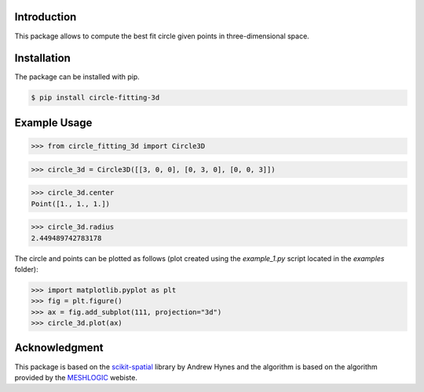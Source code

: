 Introduction
------------

This package allows to compute the best fit circle given points in three-dimensional space.


Installation
------------

The package can be installed with pip.

.. code-block:: bash

   $ pip install circle-fitting-3d
   

Example Usage
-------------

>>> from circle_fitting_3d import Circle3D

>>> circle_3d = Circle3D([[3, 0, 0], [0, 3, 0], [0, 0, 3]])

>>> circle_3d.center
Point([1., 1., 1.])

>>> circle_3d.radius
2.449489742783178

The circle and points can be plotted as follows (plot created using the `example_1.py` script located in the `examples` folder):

>>> import matplotlib.pyplot as plt
>>> fig = plt.figure()
>>> ax = fig.add_subplot(111, projection="3d")
>>> circle_3d.plot(ax)

.. figure:: examples/example_1.svg



Acknowledgment
--------------
This package is based on the scikit-spatial_ library by Andrew Hynes and the algorithm is based on the algorithm provided by the MESHLOGIC_ webiste.

.. _scikit-spatial: https://github.com/ajhynes7/scikit-spatial
.. _MESHLOGIC: https://meshlogic.github.io/posts/jupyter/curve-fitting/fitting-a-circle-to-cluster-of-3d-points/